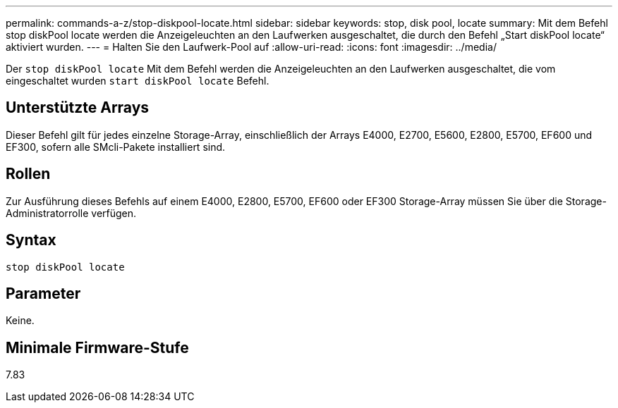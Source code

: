 ---
permalink: commands-a-z/stop-diskpool-locate.html 
sidebar: sidebar 
keywords: stop, disk pool, locate 
summary: Mit dem Befehl stop diskPool locate werden die Anzeigeleuchten an den Laufwerken ausgeschaltet, die durch den Befehl „Start diskPool locate“ aktiviert wurden. 
---
= Halten Sie den Laufwerk-Pool auf
:allow-uri-read: 
:icons: font
:imagesdir: ../media/


[role="lead"]
Der `stop diskPool locate` Mit dem Befehl werden die Anzeigeleuchten an den Laufwerken ausgeschaltet, die vom eingeschaltet wurden `start diskPool locate` Befehl.



== Unterstützte Arrays

Dieser Befehl gilt für jedes einzelne Storage-Array, einschließlich der Arrays E4000, E2700, E5600, E2800, E5700, EF600 und EF300, sofern alle SMcli-Pakete installiert sind.



== Rollen

Zur Ausführung dieses Befehls auf einem E4000, E2800, E5700, EF600 oder EF300 Storage-Array müssen Sie über die Storage-Administratorrolle verfügen.



== Syntax

[source, cli]
----
stop diskPool locate
----


== Parameter

Keine.



== Minimale Firmware-Stufe

7.83

